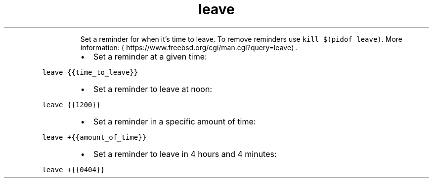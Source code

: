 .TH leave
.PP
.RS
Set a reminder for when it's time to leave.
To remove reminders use \fB\fCkill $(pidof leave)\fR\&.
More information: \[la]https://www.freebsd.org/cgi/man.cgi?query=leave\[ra]\&.
.RE
.RS
.IP \(bu 2
Set a reminder at a given time:
.RE
.PP
\fB\fCleave {{time_to_leave}}\fR
.RS
.IP \(bu 2
Set a reminder to leave at noon:
.RE
.PP
\fB\fCleave {{1200}}\fR
.RS
.IP \(bu 2
Set a reminder in a specific amount of time:
.RE
.PP
\fB\fCleave +{{amount_of_time}}\fR
.RS
.IP \(bu 2
Set a reminder to leave in 4 hours and 4 minutes:
.RE
.PP
\fB\fCleave +{{0404}}\fR
